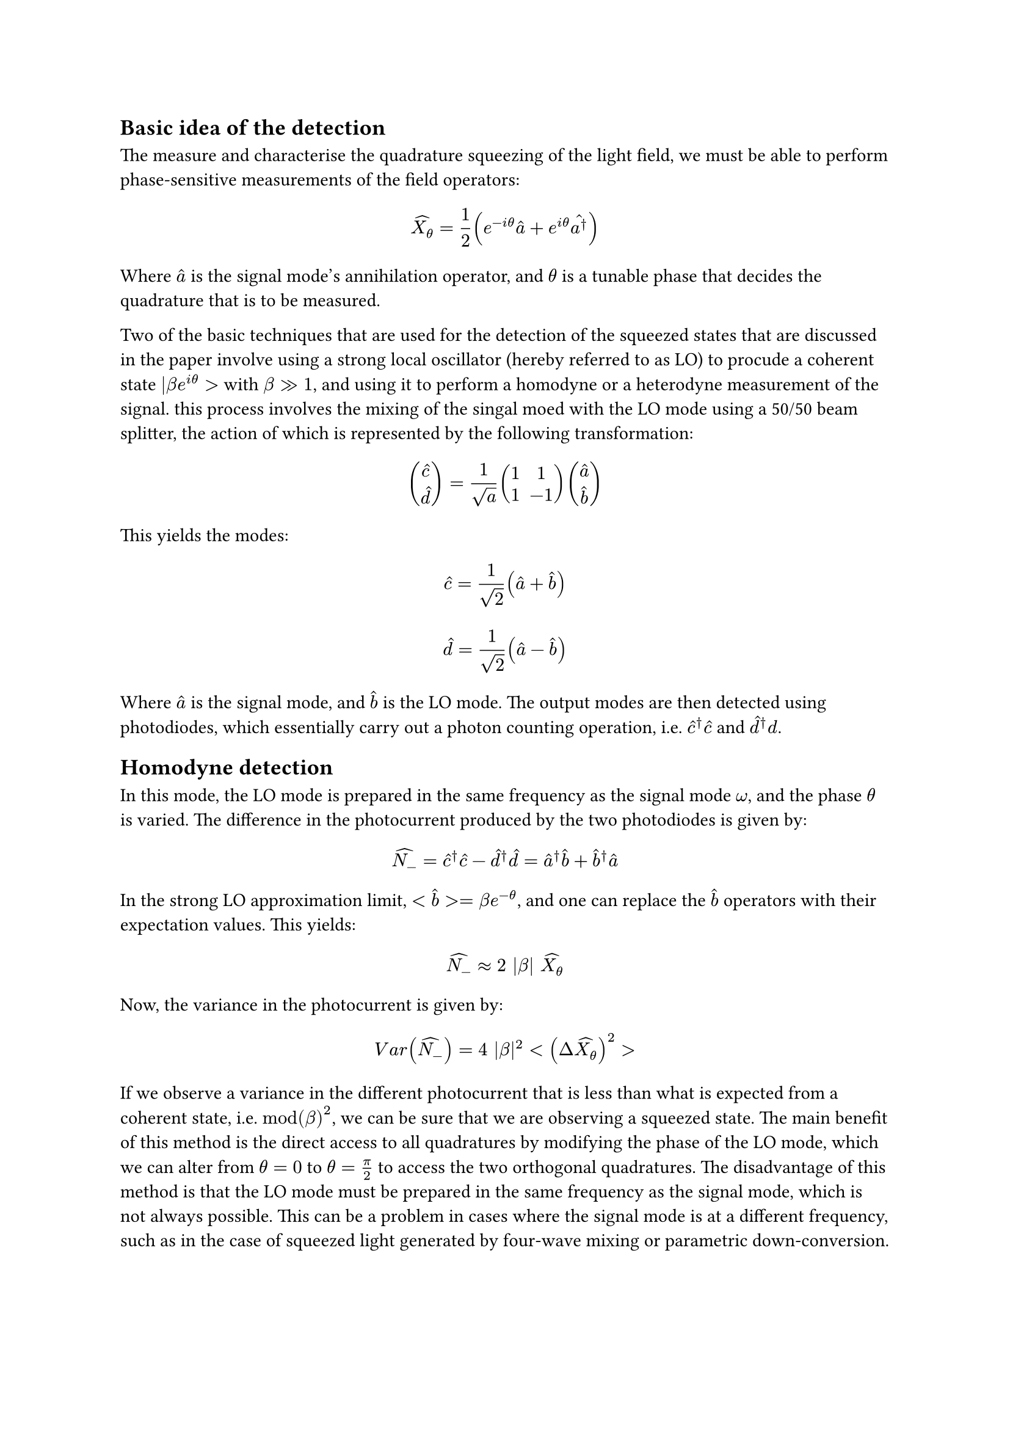 == Basic idea of the detection

The measure and characterise the quadrature squeezing of the light field, we must be able to perform phase-sensitive measurements of the field operators:

$
hat(X_(theta)) = 1/2 (e^(-i theta) hat(a) + e^(i theta) hat(a^dagger))
$

Where $hat(a)$ is the signal mode's annihilation operator, and $theta$ is a tunable phase that decides the quadrature that is to be measured.

Two of the basic techniques that are used for the detection of the squeezed states that are discussed in the paper involve using a strong local oscillator (hereby referred to as LO) to procude a coherent state $|beta e^(i theta)>$ with $beta >> 1$, and using it to perform a homodyne or a heterodyne measurement of the signal. this process involves the mixing of the singal moed with the LO mode using a 50/50 beam splitter, the action of which is represented by the following transformation:

$
mat(hat(c);hat(d)) = 1/(sqrt(a)) mat(1,1;1,-1) mat(hat(a);hat(b))
$

This yields the modes:

$
hat(c) = 1/(sqrt(2)) (hat(a) + hat(b))
$

$
hat(d) = 1/(sqrt(2)) (hat(a) - hat(b))
$

Where $hat(a)$ is the signal mode, and $hat(b)$ is the LO mode. The output modes are then detected using photodiodes, which essentially carry out a photon counting operation, i.e. $hat(c)^(dagger) hat(c)$ and $hat(d)^(dagger) d$.

== Homodyne detection
In this mode, the LO mode is prepared in the same frequency as the signal mode $omega$, and the phase $theta$ is varied. The difference in the photocurrent produced by the two photodiodes is given by:
$
hat(N_(-)) = hat(c)^(dagger) hat(c) - hat(d)^(dagger) hat(d) = hat(a)^(dagger) hat(b) + hat(b)^(dagger) hat(a)
$
In the strong LO approximation limit, $<hat(b)> = beta e^(- theta)$, and one can replace the $hat(b)$ operators with their expectation values. This yields:
$
hat(N_(-)) approx 2 |beta| hat(X_(theta))
$

Now, the variance in the photocurrent is given by:
$
V a r (hat(N_(-))) = 4 |beta|^2 <(Delta hat(X_(theta)))^2>
$
If we observe a variance in the different photocurrent that is less than what is expected from a coherent state, i.e. $mod(beta)^2$, we can be sure that we are observing a squeezed state. The main benefit of this method is the direct access to all quadratures by modifying the phase of the LO mode, which we can alter from $theta=0$ to $theta = pi/2$ to access the two orthogonal quadratures. The disadvantage of this method is that the LO mode must be prepared in the same frequency as the signal mode, which is not always possible. This can be a problem in cases where the signal mode is at a different frequency, such as in the case of squeezed light generated by four-wave mixing or parametric down-conversion.

== Heterodyne detection
In this method, the LO mode is prepared in a slightly different frequency of $omega + delta omega$, and the phase $theta$ is varied. One of the output modes from the beamsplitter is given by:
$
hat(c)(t) = 1/(sqrt(2)) (hat(a) e^(- omega t) + beta e^(-i (omega + delta omega) t))
$
and the intensity of the photocurrent is given by:
$
hat(I)(t) = 1/2 [hat(a)^(dagger) hat(a) + |beta|^2 + beta^* hat(a) e^(-i delta omega t) + beta hat(a)^(dagger) e^(i delta omega t)]
$

Electronic filtering of the photocurrent is then done to remove the high frequency terms, and the resulting signal is given by:
$
hat(I_(b e a t))(t) = 1/2 [beta^* hat(a) e^(-i delta omega t) + beta hat(a)^(dagger) e^(i delta omega t)]
$

This contains information about both the quadrature amplitudes, as can be seen by substituting $beta = |beta| e^(i theta)$ to get;

$
hat(I_(b e a t))(t) = |beta| [hat(X_1) cos(delta omega t) + hat(X_2) sin(delta omega t)]
$

Demmodulation of this signal gives us the quadrature amplitudes, and thus the variances - and if we detect that any of them are less than the coherent state limit we can be sure that we have observed a squeezed state. The main advantage of this method is that the LO mode does not need to be prepared in the same frequency as the signal mode, which makes it more versatile. However, the disadvantage is that we do not have direct access to all quadratures, and we need to demodulate the signal to obtain the quadrature amplitudes.
